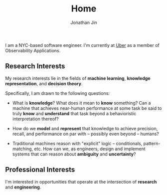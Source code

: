 #+TITLE: Home
#+AUTHOR: Jonathan Jin
#+URI: /
#+EMAIL: jjin082693@gmail.com

#+OPTIONS: num:nil toc:nil

I am a NYC-based software engineer. I'm currently at [[https://www.uber.com][Uber]] as a member of
Observability Applications.

** Research Interests

   My research interests lie in the fields of *machine learning*, *knowledge
   representation*, and *decision theory*.

   Specifically, I am drawn to the following questions:

   - What is *knowledge*? What does it mean to *know* something? Can a machine
     that achieves near-human performance at some task be said to truly *know*
     and *understand* that task beyond a behavioristic interpretation thereof?

   - How do we *model* and *represent* that knowledge to achieve precision,
     recall, and performance on par with -- possibly even beyond -- humans?

   - Traditional machines reason with "explicit" logic -- conditionals,
     pattern-matching, etc. How can we, as engineers, design and implement
     systems that can reason about *ambiguity* and *uncertainty*?

** Professional Interests

   I'm interested in opportunities that operate at the intersection of
   *research* and *engineering*.
